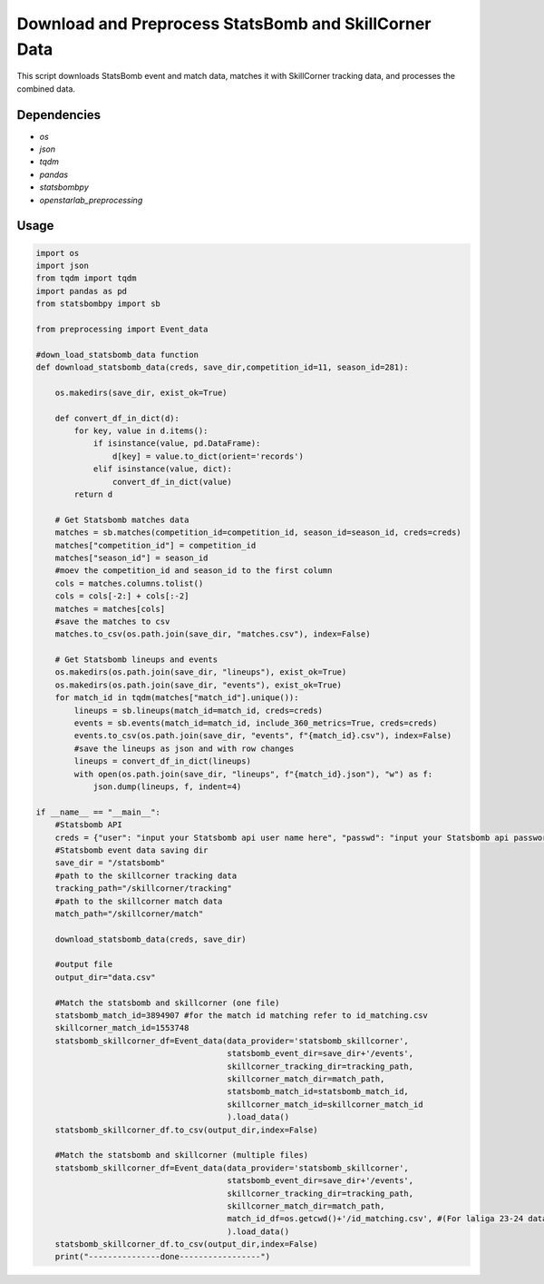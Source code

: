 Download and Preprocess StatsBomb and SkillCorner Data
======================================================

This script downloads StatsBomb event and match data, matches it with SkillCorner tracking data, and processes the combined data.

Dependencies
------------

* `os`
* `json`
* `tqdm`
* `pandas`
* `statsbombpy`
* `openstarlab_preprocessing` 

Usage
-----

.. code-block:: python
    
    import os
    import json
    from tqdm import tqdm
    import pandas as pd
    from statsbombpy import sb

    from preprocessing import Event_data

    #down_load_statsbomb_data function
    def download_statsbomb_data(creds, save_dir,competition_id=11, season_id=281):

        os.makedirs(save_dir, exist_ok=True)

        def convert_df_in_dict(d):
            for key, value in d.items():
                if isinstance(value, pd.DataFrame):
                    d[key] = value.to_dict(orient='records')
                elif isinstance(value, dict):
                    convert_df_in_dict(value)
            return d

        # Get Statsbomb matches data
        matches = sb.matches(competition_id=competition_id, season_id=season_id, creds=creds)
        matches["competition_id"] = competition_id
        matches["season_id"] = season_id
        #moev the competition_id and season_id to the first column
        cols = matches.columns.tolist()
        cols = cols[-2:] + cols[:-2]
        matches = matches[cols]
        #save the matches to csv
        matches.to_csv(os.path.join(save_dir, "matches.csv"), index=False)

        # Get Statsbomb lineups and events
        os.makedirs(os.path.join(save_dir, "lineups"), exist_ok=True)
        os.makedirs(os.path.join(save_dir, "events"), exist_ok=True)
        for match_id in tqdm(matches["match_id"].unique()):
            lineups = sb.lineups(match_id=match_id, creds=creds)
            events = sb.events(match_id=match_id, include_360_metrics=True, creds=creds)
            events.to_csv(os.path.join(save_dir, "events", f"{match_id}.csv"), index=False)
            #save the lineups as json and with row changes
            lineups = convert_df_in_dict(lineups)
            with open(os.path.join(save_dir, "lineups", f"{match_id}.json"), "w") as f:
                json.dump(lineups, f, indent=4)

    if __name__ == "__main__":
        #Statsbomb API
        creds = {"user": "input your Statsbomb api user name here", "passwd": "input your Statsbomb api password here"}
        #Statsbomb event data saving dir
        save_dir = "/statsbomb"
        #path to the skillcorner tracking data
        tracking_path="/skillcorner/tracking"
        #path to the skillcorner match data
        match_path="/skillcorner/match"

        download_statsbomb_data(creds, save_dir)

        #output file
        output_dir="data.csv"

        #Match the statsbomb and skillcorner (one file)
        statsbomb_match_id=3894907 #for the match id matching refer to id_matching.csv
        skillcorner_match_id=1553748
        statsbomb_skillcorner_df=Event_data(data_provider='statsbomb_skillcorner',
                                            statsbomb_event_dir=save_dir+'/events',
                                            skillcorner_tracking_dir=tracking_path,
                                            skillcorner_match_dir=match_path,
                                            statsbomb_match_id=statsbomb_match_id,
                                            skillcorner_match_id=skillcorner_match_id
                                            ).load_data()
        statsbomb_skillcorner_df.to_csv(output_dir,index=False)

        #Match the statsbomb and skillcorner (multiple files)
        statsbomb_skillcorner_df=Event_data(data_provider='statsbomb_skillcorner',
                                            statsbomb_event_dir=save_dir+'/events',
                                            skillcorner_tracking_dir=tracking_path,
                                            skillcorner_match_dir=match_path,
                                            match_id_df=os.getcwd()+'/id_matching.csv', #(For laliga 23-24 data, lcoated in "openstarlab_preprocessing/open/example/id_matching.csv")
                                            ).load_data()
        statsbomb_skillcorner_df.to_csv(output_dir,index=False)
        print("---------------done-----------------")
